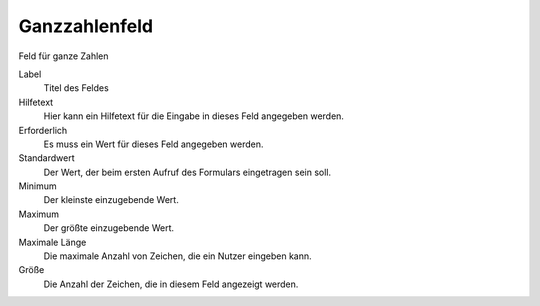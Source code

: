 ==============
Ganzzahlenfeld
==============

Feld für ganze Zahlen

Label
  Titel des Feldes
Hilfetext
  Hier kann ein Hilfetext für die Eingabe in dieses Feld angegeben werden.
Erforderlich
  Es muss ein Wert für dieses Feld angegeben werden.
Standardwert
  Der Wert, der beim ersten Aufruf des Formulars eingetragen sein soll.
Minimum
  Der kleinste einzugebende Wert.
Maximum
  Der größte einzugebende Wert.
Maximale Länge
  Die maximale Anzahl von Zeichen, die ein Nutzer eingeben kann.
Größe
  Die Anzahl der Zeichen, die in diesem Feld angezeigt werden.
